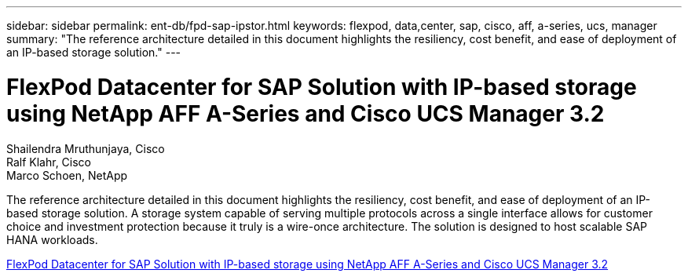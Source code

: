 ---
sidebar: sidebar
permalink: ent-db/fpd-sap-ipstor.html
keywords: flexpod, data,center, sap, cisco, aff, a-series, ucs, manager
summary: "The reference architecture detailed in this document highlights the resiliency, cost benefit, and ease of deployment of an IP-based storage solution."
---

= FlexPod Datacenter for SAP Solution with IP-based storage using NetApp AFF A-Series and Cisco UCS Manager 3.2

:hardbreaks:
:nofooter:
:icons: font
:linkattrs:
:imagesdir: ./../media/

Shailendra Mruthunjaya, Cisco
Ralf Klahr, Cisco
Marco Schoen, NetApp

The reference architecture detailed in this document highlights the resiliency, cost benefit, and ease of deployment of an IP-based storage solution. A storage system capable of serving multiple protocols across a single interface allows for customer choice and investment protection because it truly is a wire-once architecture. The solution is designed to host scalable SAP HANA workloads.

link:https://www.cisco.com/c/en/us/td/docs/unified_computing/ucs/UCS_CVDs/flexpod_saphana_n9k_aff_ucsm.html[FlexPod Datacenter for SAP Solution with IP-based storage using NetApp AFF A-Series and Cisco UCS Manager 3.2^]
